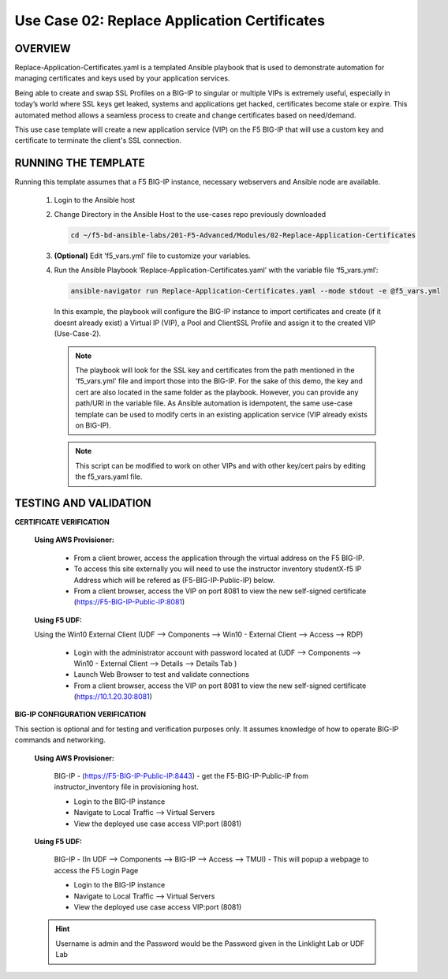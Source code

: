 Use Case 02: Replace Application Certificates
=============================================

OVERVIEW
--------
Replace-Application-Certificates.yaml is a templated Ansible playbook that is used to demonstrate automation for managing certificates and keys used by your application services.

Being able to create and swap SSL Profiles on a BIG-IP to singular or multiple VIPs is extremely useful, especially in today’s world where SSL keys get leaked, systems and applications get hacked, certificates become stale or expire. This automated method allows a seamless process to create and change certificates based on need/demand.

This use case template will create a new application service (VIP) on the F5 BIG-IP that will use a custom key and certificate to terminate the client's SSL connection.

RUNNING THE TEMPLATE
--------------------

Running this template assumes that a F5 BIG-IP instance, necessary webservers and Ansible node are available. 

   1. Login to the Ansible host
      
   2. Change Directory in the Ansible Host to the use-cases repo previously downloaded

      .. code:: bash
      
         cd ~/f5-bd-ansible-labs/201-F5-Advanced/Modules/02-Replace-Application-Certificates


   3. **(Optional)** Edit 'f5_vars.yml' file to customize your variables.

   4. Run the Ansible Playbook ‘Replace-Application-Certificates.yaml’ with the variable file ‘f5_vars.yml’:

      .. code:: bash

         ansible-navigator run Replace-Application-Certificates.yaml --mode stdout -e @f5_vars.yml

      In this example, the playbook will configure the BIG-IP instance to import certificates and create (if it doesnt already exist) a Virtual IP (VIP), a Pool and ClientSSL Profile and assign it to the created VIP (Use-Case-2).  
   
      .. note::
         
         The playbook will look for the SSL key and certificates from the path mentioned in the 'f5_vars.yml' file and import those into the BIG-IP. For the sake of this demo, the key and cert are also located in the same folder as the playbook. However, you can provide any path/URI in the variable file. As Ansible automation is idempotent, the same use-case template can be used to modify certs in an existing application service (VIP already exists on BIG-IP). 

      .. note::

         This script can be modified to work on other VIPs and with other key/cert pairs by editing the f5_vars.yaml file.

TESTING AND VALIDATION
----------------------

**CERTIFICATE VERIFICATION**

   **Using AWS Provisioner:**

      - From a client brower, access the application through the virtual address on the F5 BIG-IP.
      - To access this site externally you will need to use the instructor inventory studentX-f5 IP Address which will be refered as (F5-BIG-IP-Public-IP) below.
      - From a client browser, access the VIP on port 8081 to view the new self-signed certificate (https://F5-BIG-IP-Public-IP:8081)

   **Using F5 UDF:**

   Using the Win10 External Client (UDF --> Components --> Win10 - External Client --> Access --> RDP)

      - Login with the administrator account with password located at (UDF --> Components --> Win10 - External Client --> Details --> Details Tab )
      - Launch Web Browser to test and validate connections 
      - From a client browser, access the VIP on port 8081 to view the new self-signed certificate (https://10.1.20.30:8081)


**BIG-IP CONFIGURATION VERIFICATION**

This section is optional and for testing and verification purposes only. It assumes knowledge of how to operate BIG-IP commands and networking.

   **Using AWS Provisioner:**

      BIG-IP - (https://F5-BIG-IP-Public-IP:8443) - get the F5-BIG-IP-Public-IP from instructor_inventory file in provisioning host.

      - Login to the BIG-IP instance 
      - Navigate to Local Traffic --> Virtual Servers
      - View the deployed use case access VIP:port (8081)

   **Using F5 UDF:**

      BIG-IP - (In UDF --> Components --> BIG-IP --> Access --> TMUI)  - This will popup a webpage to access the F5 Login Page

      - Login to the BIG-IP instance
      - Navigate to Local Traffic --> Virtual Servers
      - View the deployed use case access VIP:port (8081)

   .. hint::

      Username is admin and the Password would be the Password given in the Linklight Lab or UDF Lab
